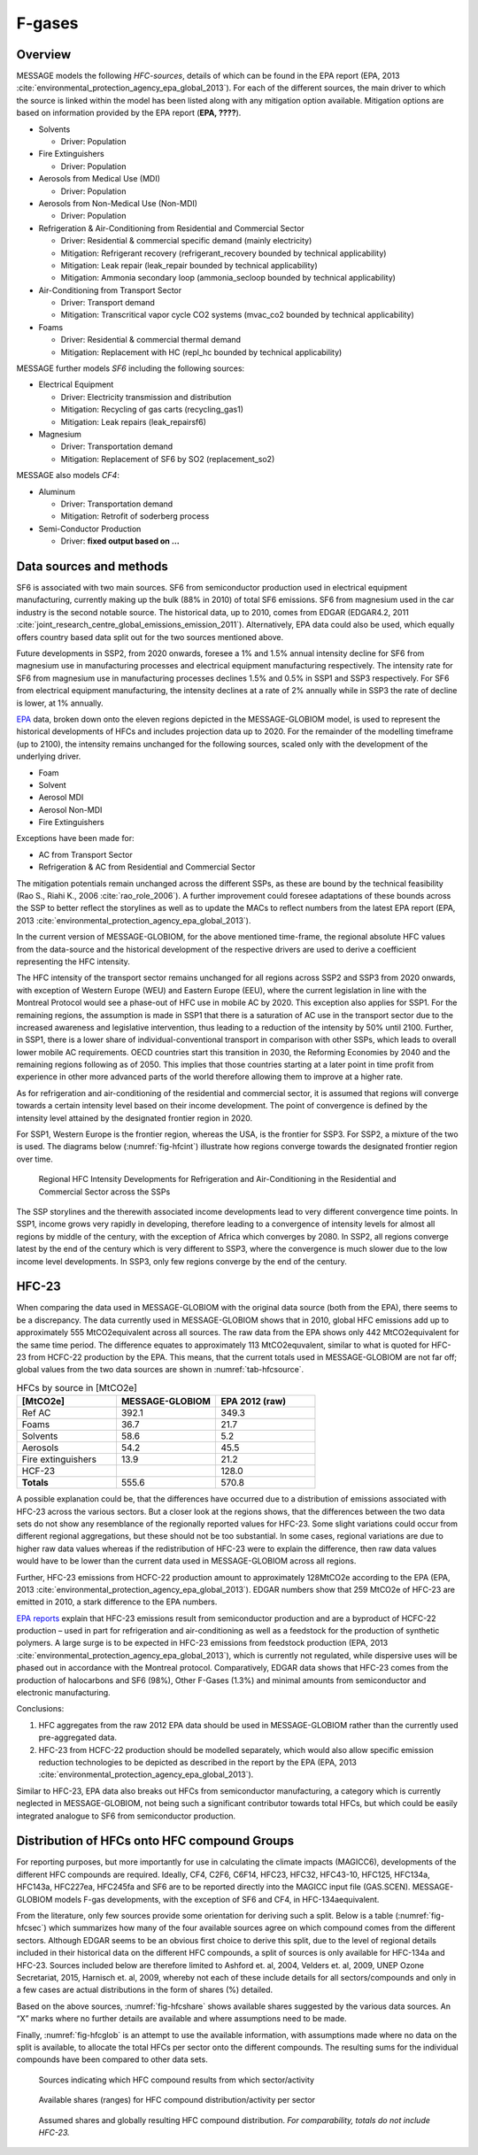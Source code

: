 F-gases
-------
Overview
~~~~~~~~
MESSAGE models the following *HFC-sources*, details of which can be found in the EPA report (EPA, 2013 :cite:`environmental_protection_agency_epa_global_2013`).  For each of the different sources, the main driver to which the source is linked within the model has been listed along with any mitigation option available. Mitigation options are based on information provided by the EPA report (**EPA, ????**).

* Solvents

  * Driver: Population

* Fire Extinguishers

  * Driver: Population

* Aerosols from Medical Use (MDI)

  * Driver: Population

* Aerosols from Non-Medical Use (Non-MDI)

  * Driver: Population

* Refrigeration & Air-Conditioning from Residential and Commercial Sector

  * Driver: Residential & commercial specific demand (mainly electricity)
  * Mitigation: Refrigerant recovery (refrigerant_recovery bounded by technical applicability)
  * Mitigation: Leak repair (leak_repair bounded by technical applicability)
  * Mitigation: Ammonia secondary loop (ammonia_secloop bounded by technical applicability)

* Air-Conditioning from Transport Sector

  * Driver: Transport demand
  * Mitigation: Transcritical vapor cycle CO2 systems (mvac_co2 bounded by technical applicability)

* Foams

  * Driver: Residential & commercial thermal demand
  * Mitigation: Replacement with HC (repl_hc bounded by technical applicability)

MESSAGE further models *SF6* including the following sources:

* Electrical Equipment

  * Driver: Electricity transmission and distribution
  * Mitigation: Recycling of gas carts (recycling_gas1)
  * Mitigation: Leak repairs (leak_repairsf6)

* Magnesium

  * Driver: Transportation demand
  * Mitigation: Replacement of SF6 by SO2 (replacement_so2)

MESSAGE also models *CF4*:

* Aluminum

  * Driver: Transportation demand
  * Mitigation: Retrofit of soderberg process

* Semi-Conductor Production

  * Driver: **fixed output based on …**

Data sources and methods
~~~~~~~~~~~~~~~~~~~~~~~~

SF6 is associated with two main sources. SF6 from semiconductor production used in electrical equipment manufacturing, currently making up the bulk (88% in 2010) of total SF6 emissions. SF6 from magnesium used in the car industry is the second notable source.  The historical data, up to 2010, comes from EDGAR (EDGAR4.2, 2011 :cite:`joint_research_centre_global_emissions_emission_2011`). Alternatively, EPA data could also be used, which equally offers country based data split out for the two sources mentioned above.

Future developments in SSP2, from 2020 onwards, foresee a 1% and 1.5% annual intensity decline for SF6 from magnesium use in manufacturing processes and electrical equipment manufacturing respectively. The intensity rate for SF6 from magnesium use in manufacturing processes declines 1.5% and 0.5% in SSP1 and SSP3 respectively. For SF6 from electrical equipment manufacturing, the intensity declines at a rate of 2% annually while in SSP3 the rate of decline is lower, at 1% annually.

`EPA <http://www.epa.gov/climatechange/EPAactivities/economics/nonco2projections.html>`_ data, broken down onto the eleven regions depicted in the MESSAGE-GLOBIOM model, is used to represent the historical developments of HFCs and includes projection data up to 2020.  For the remainder of the modelling timeframe (up to 2100), the intensity remains unchanged for the following sources, scaled only with the development of the underlying driver.

* Foam
* Solvent
* Aerosol MDI
* Aerosol Non-MDI
* Fire Extinguishers

Exceptions have been made for:

* AC from Transport Sector
* Refrigeration & AC from Residential and Commercial Sector

The mitigation potentials remain unchanged across the different SSPs, as these are bound by the technical feasibility (Rao S., Riahi K., 2006 :cite:`rao_role_2006`).  A further improvement could foresee adaptations of these bounds across the SSP to better reflect the storylines as well as to update the MACs to reflect numbers from the latest EPA report (EPA, 2013 :cite:`environmental_protection_agency_epa_global_2013`).

In the current version of MESSAGE-GLOBIOM, for the above mentioned time-frame, the regional absolute HFC values from the data-source and the historical development of the respective drivers are used to derive a coefficient representing the HFC intensity.

The HFC intensity of the transport sector remains unchanged for all regions across SSP2 and SSP3 from 2020 onwards, with exception of Western Europe (WEU) and Eastern Europe (EEU), where the current legislation in line with the Montreal Protocol would see a phase-out of HFC use in mobile AC by 2020.  This exception also applies for SSP1.  For the remaining regions, the assumption is made in SSP1 that there is a saturation of AC use in the transport sector due to the increased awareness and legislative intervention, thus leading to a reduction of the intensity by 50% until 2100.  Further, in SSP1, there is a lower share of individual-conventional transport in comparison with other SSPs, which leads to overall lower mobile AC requirements. OECD countries start this transition in 2030, the Reforming Economies by 2040 and the remaining regions following as of 2050.  This implies that those countries starting at a later point in time profit from experience in other more advanced parts of the world therefore allowing them to improve at a higher rate.

As for refrigeration and air-conditioning of the residential and commercial sector, it is assumed that regions will converge towards a certain intensity level based on their income development.  The point of convergence is defined by the intensity level attained by the designated frontier region in 2020.

For SSP1, Western Europe is the frontier region, whereas the USA, is the frontier for SSP3.  For SSP2, a mixture of the two is used.  The diagrams below (:numref:`fig-hfcint`) illustrate how regions converge towards the designated frontier region over time.

.. _fig-hfcint:
.. figure:: /_static/regional_HFC_intensity.png

   Regional HFC Intensity Developments for Refrigeration and Air-Conditioning in the Residential and Commercial Sector across the SSPs

The SSP storylines and the therewith associated income developments lead to very different convergence time points. In SSP1, income grows very rapidly in developing, therefore leading to a convergence of intensity levels for almost all regions by middle of the century, with the exception of Africa which converges by 2080. In SSP2, all regions converge latest by the end of the century which is very different to SSP3, where the convergence is much slower due to the low income level developments. In SSP3, only few regions converge by the end of the century.

HFC-23
~~~~~~

When comparing the data used in MESSAGE-GLOBIOM with the original data source (both from the EPA), there seems to be a discrepancy. The data currently used in MESSAGE-GLOBIOM shows that in 2010, global HFC emissions add up to approximately 555 MtCO2equivalent across all sources. The raw data from the EPA shows only 442 MtCO2equivalent for the same time period. The difference equates to approximately 113 MtCO2equvalent, similar to what is quoted for HFC-23 from HCFC-22 production by the EPA.  This means, that the current totals used in MESSAGE-GLOBIOM are not far off; global values from the two data sources are shown in :numref:`tab-hfcsource`.

.. _tab-hfcsource:
.. list-table:: HFCs by source in [MtCO2e]
   :widths: 26 26 26
   :header-rows: 1

   * - [MtCO2e]
     - MESSAGE-GLOBIOM
     - EPA 2012 (raw)
   * - Ref AC
     - 392.1
     - 349.3
   * - Foams
     - 36.7
     - 21.7
   * - Solvents
     - 58.6
     - 5.2
   * - Aerosols
     - 54.2
     - 45.5
   * - Fire extinguishers
     - 13.9
     - 21.2
   * - HCF-23
     -
     - 128.0
   * - **Totals**
     - 555.6
     - 570.8

A possible explanation could be, that the differences have occurred due to a distribution of emissions associated with HFC-23 across the various sectors.  But a closer look at the regions shows, that the differences between the two data sets do not show any resemblance of the regionally reported values for HFC-23.  Some slight variations could occur from different regional aggregations, but these should not be too substantial.  In some cases, regional variations are due to higher raw data values whereas if the redistribution of HFC-23 were to explain the difference, then raw data values would have to be lower than the current data used in MESSAGE-GLOBIOM across all regions.

Further, HFC-23 emissions from HCFC-22 production amount to approximately 128MtCO2e according to the EPA (EPA, 2013 :cite:`environmental_protection_agency_epa_global_2013`).  EDGAR numbers show that 259 MtCO2e of HFC-23 are emitted in 2010, a stark difference to the EPA numbers.

`EPA reports <http://www.epa.gov/methane/pdfs/fulldocumentofdeveloped.pdf>`_ explain that HFC-23 emissions result from semiconductor production and are a byproduct of HCFC-22 production – used in part for refrigeration and air-conditioning as well as a feedstock for the production of synthetic polymers.  A large surge is to be expected in HFC-23 emissions from feedstock production (EPA, 2013 :cite:`environmental_protection_agency_epa_global_2013`), which is currently not regulated, while dispersive uses will be phased out in accordance with the Montreal protocol.  Comparatively, EDGAR data shows that HFC-23 comes from the production of halocarbons and SF6 (98%), Other F-Gases (1.3%) and minimal amounts from semiconductor and electronic manufacturing.

Conclusions:

1.	HFC aggregates from the raw 2012 EPA data should be used in MESSAGE-GLOBIOM rather than the currently used pre-aggregated data.
2.	HFC-23 from HCFC-22 production should be modelled separately, which would also allow specific emission reduction technologies to be depicted as described in the report by the EPA (EPA, 2013 :cite:`environmental_protection_agency_epa_global_2013`).

Similar to HFC-23, EPA data also breaks out HFCs from semiconductor manufacturing, a category which is currently neglected in MESSAGE-GLOBIOM, not being such a significant contributor towards total HFCs, but which could be easily integrated analogue to SF6 from semiconductor production.

Distribution of HFCs onto HFC compound Groups
~~~~~~~~~~~~~~~~~~~~~~~~~~~~~~~~~~~~~~~~~~~~~
For reporting purposes, but more importantly for use in calculating the climate impacts (MAGICC6), developments of the different HFC compounds are required.  Ideally, CF4, C2F6, C6F14, HFC23, HFC32, HFC43-10, HFC125, HFC134a, HFC143a, HFC227ea, HFC245fa and SF6 are to be reported directly into the MAGICC input file (GAS.SCEN).  MESSAGE-GLOBIOM models F-gas developments, with the exception of SF6 and CF4, in HFC-134aequivalent.

From the literature, only few sources provide some orientation for deriving such a split.  Below is a table (:numref:`fig-hfcsec`) which summarizes how many of the four available sources agree on which compound comes from the different sectors.  Although EDGAR seems to be an obvious first choice to derive this split, due to the level of regional details included in their historical data on the different HFC compounds, a split of sources is only available for HFC-134a and HFC-23.  Sources included below are therefore limited to Ashford et. al, 2004, Velders et. al, 2009, UNEP Ozone Secretariat, 2015, Harnisch et. al, 2009, whereby not each of these include details for all sectors/compounds and only in a few cases are actual distributions in the form of shares (%) detailed.

Based on the above sources, :numref:`fig-hfcshare` shows available shares suggested by the various data sources.  An “X” marks where no further details are available and where assumptions need to be made.

Finally, :numref:`fig-hfcglob` is an attempt to use the available information, with assumptions made where no data on the split is available, to allocate the total HFCs per sector onto the different compounds.  The resulting sums for the individual compounds have been compared to other data sets.


.. _fig-hfcsec:
.. figure:: /_static/Sources_HFC.png

   Sources indicating which HFC compound results from which sector/activity

.. _fig-hfcshare:
.. figure:: /_static/Shares_HFC.png

   Available shares (ranges) for HFC compound distribution/activity per sector

.. _fig-hfcglob:
.. figure:: /_static/global_HFC.png

   Assumed shares and globally resulting HFC compound distribution. *For comparability, totals do not include HFC-23.*
